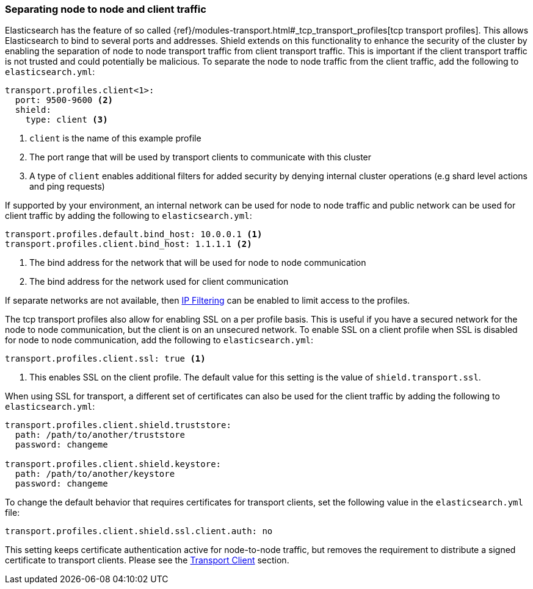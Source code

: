 [[separating-node-client-traffic]]
=== Separating node to node and client traffic

Elasticsearch has the feature of so called {ref}/modules-transport.html#_tcp_transport_profiles[tcp transport profiles].
This allows Elasticsearch to bind to several ports and addresses. Shield extends on this functionality to enhance the
security of the cluster by enabling the separation of node to node transport traffic from client transport traffic. This
is important if the client transport traffic is not trusted and could potentially be malicious. To separate the node to
node traffic from the client traffic, add the following to `elasticsearch.yml`:

[source, yaml]
--------------------------------------------------
transport.profiles.client<1>:
  port: 9500-9600 <2>
  shield:
    type: client <3>
--------------------------------------------------
<1> `client` is the name of this example profile
<2> The port range that will be used by transport clients to communicate with this cluster
<3> A type of `client` enables additional filters for added security by denying internal cluster operations (e.g shard
level actions and ping requests)

If supported by your environment, an internal network can be used for node to node traffic and public network can be
used for client traffic by adding the following to `elasticsearch.yml`:
[source, yaml]
--------------------------------------------------
transport.profiles.default.bind_host: 10.0.0.1 <1>
transport.profiles.client.bind_host: 1.1.1.1 <2>
--------------------------------------------------
<1> The bind address for the network that will be used for node to node communication
<2> The bind address for the network used for client communication

If separate networks are not available, then <<ip-filtering, IP Filtering>> can be enabled to limit access to the profiles.

The tcp transport profiles also allow for enabling SSL on a per profile basis. This is useful if you have a secured network
for the node to node communication, but the client is on an unsecured network. To enable SSL on a client profile when SSL is
disabled for node to node communication, add the following to `elasticsearch.yml`:
[source, yaml]
--------------------------------------------------
transport.profiles.client.ssl: true <1>
--------------------------------------------------
<1> This enables SSL on the client profile. The default value for this setting is the value of `shield.transport.ssl`.

When using SSL for transport, a different set of certificates can also be used for the client traffic by adding the
following to `elasticsearch.yml`:
[source, yaml]
--------------------------------------------------
transport.profiles.client.shield.truststore:
  path: /path/to/another/truststore
  password: changeme

transport.profiles.client.shield.keystore:
  path: /path/to/another/keystore
  password: changeme
--------------------------------------------------

To change the default behavior that requires certificates for transport clients, set the following value in the `elasticsearch.yml` 
file:

[source, yaml]
--------------------------------------------------
transport.profiles.client.shield.ssl.client.auth: no
--------------------------------------------------

This setting keeps certificate authentication active for node-to-node traffic, but removes the requirement to distribute
a signed certificate to transport clients. Please see the <<transport-client, Transport Client>> section.
